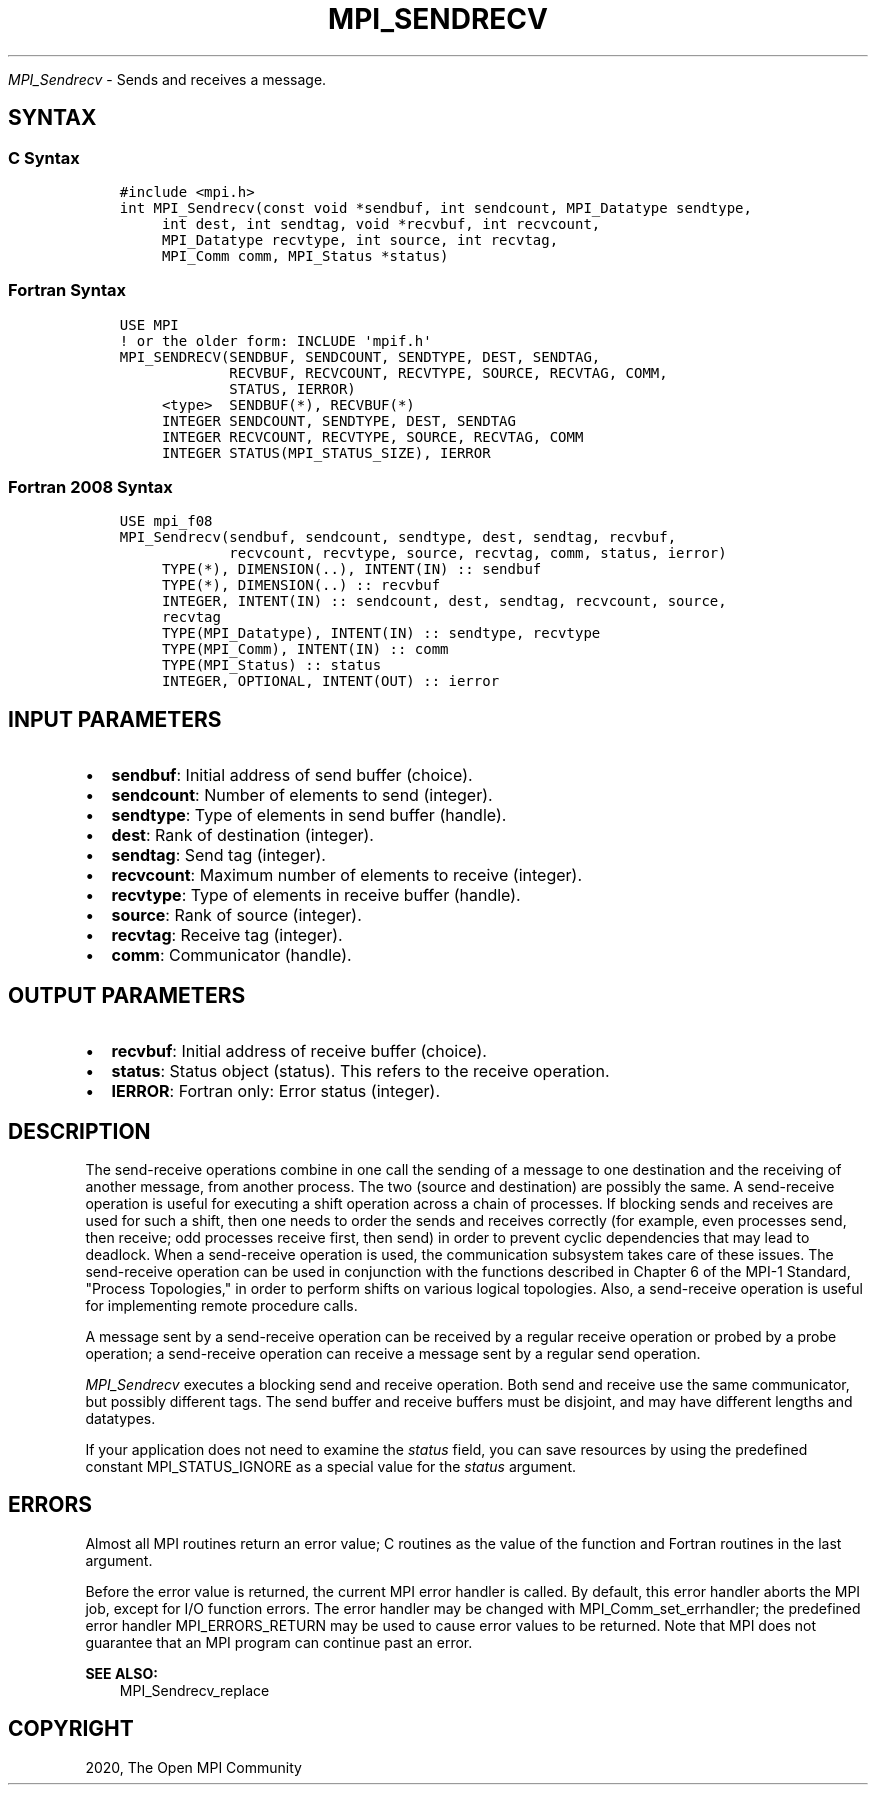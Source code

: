 .\" Man page generated from reStructuredText.
.
.TH "MPI_SENDRECV" "3" "Jan 03, 2022" "" "Open MPI"
.
.nr rst2man-indent-level 0
.
.de1 rstReportMargin
\\$1 \\n[an-margin]
level \\n[rst2man-indent-level]
level margin: \\n[rst2man-indent\\n[rst2man-indent-level]]
-
\\n[rst2man-indent0]
\\n[rst2man-indent1]
\\n[rst2man-indent2]
..
.de1 INDENT
.\" .rstReportMargin pre:
. RS \\$1
. nr rst2man-indent\\n[rst2man-indent-level] \\n[an-margin]
. nr rst2man-indent-level +1
.\" .rstReportMargin post:
..
.de UNINDENT
. RE
.\" indent \\n[an-margin]
.\" old: \\n[rst2man-indent\\n[rst2man-indent-level]]
.nr rst2man-indent-level -1
.\" new: \\n[rst2man-indent\\n[rst2man-indent-level]]
.in \\n[rst2man-indent\\n[rst2man-indent-level]]u
..
.sp
\fI\%MPI_Sendrecv\fP \- Sends and receives a message.
.SH SYNTAX
.SS C Syntax
.INDENT 0.0
.INDENT 3.5
.sp
.nf
.ft C
#include <mpi.h>
int MPI_Sendrecv(const void *sendbuf, int sendcount, MPI_Datatype sendtype,
     int dest, int sendtag, void *recvbuf, int recvcount,
     MPI_Datatype recvtype, int source, int recvtag,
     MPI_Comm comm, MPI_Status *status)
.ft P
.fi
.UNINDENT
.UNINDENT
.SS Fortran Syntax
.INDENT 0.0
.INDENT 3.5
.sp
.nf
.ft C
USE MPI
! or the older form: INCLUDE \(aqmpif.h\(aq
MPI_SENDRECV(SENDBUF, SENDCOUNT, SENDTYPE, DEST, SENDTAG,
             RECVBUF, RECVCOUNT, RECVTYPE, SOURCE, RECVTAG, COMM,
             STATUS, IERROR)
     <type>  SENDBUF(*), RECVBUF(*)
     INTEGER SENDCOUNT, SENDTYPE, DEST, SENDTAG
     INTEGER RECVCOUNT, RECVTYPE, SOURCE, RECVTAG, COMM
     INTEGER STATUS(MPI_STATUS_SIZE), IERROR
.ft P
.fi
.UNINDENT
.UNINDENT
.SS Fortran 2008 Syntax
.INDENT 0.0
.INDENT 3.5
.sp
.nf
.ft C
USE mpi_f08
MPI_Sendrecv(sendbuf, sendcount, sendtype, dest, sendtag, recvbuf,
             recvcount, recvtype, source, recvtag, comm, status, ierror)
     TYPE(*), DIMENSION(..), INTENT(IN) :: sendbuf
     TYPE(*), DIMENSION(..) :: recvbuf
     INTEGER, INTENT(IN) :: sendcount, dest, sendtag, recvcount, source,
     recvtag
     TYPE(MPI_Datatype), INTENT(IN) :: sendtype, recvtype
     TYPE(MPI_Comm), INTENT(IN) :: comm
     TYPE(MPI_Status) :: status
     INTEGER, OPTIONAL, INTENT(OUT) :: ierror
.ft P
.fi
.UNINDENT
.UNINDENT
.SH INPUT PARAMETERS
.INDENT 0.0
.IP \(bu 2
\fBsendbuf\fP: Initial address of send buffer (choice).
.IP \(bu 2
\fBsendcount\fP: Number of elements to send (integer).
.IP \(bu 2
\fBsendtype\fP: Type of elements in send buffer (handle).
.IP \(bu 2
\fBdest\fP: Rank of destination (integer).
.IP \(bu 2
\fBsendtag\fP: Send tag (integer).
.IP \(bu 2
\fBrecvcount\fP: Maximum number of elements to receive (integer).
.IP \(bu 2
\fBrecvtype\fP: Type of elements in receive buffer (handle).
.IP \(bu 2
\fBsource\fP: Rank of source (integer).
.IP \(bu 2
\fBrecvtag\fP: Receive tag (integer).
.IP \(bu 2
\fBcomm\fP: Communicator (handle).
.UNINDENT
.SH OUTPUT PARAMETERS
.INDENT 0.0
.IP \(bu 2
\fBrecvbuf\fP: Initial address of receive buffer (choice).
.IP \(bu 2
\fBstatus\fP: Status object (status). This refers to the receive operation.
.IP \(bu 2
\fBIERROR\fP: Fortran only: Error status (integer).
.UNINDENT
.SH DESCRIPTION
.sp
The send\-receive operations combine in one call the sending of a message
to one destination and the receiving of another message, from another
process. The two (source and destination) are possibly the same. A
send\-receive operation is useful for executing a shift operation across
a chain of processes. If blocking sends and receives are used for such a
shift, then one needs to order the sends and receives correctly (for
example, even processes send, then receive; odd processes receive first,
then send) in order to prevent cyclic dependencies that may lead to
deadlock. When a send\-receive operation is used, the communication
subsystem takes care of these issues. The send\-receive operation can be
used in conjunction with the functions described in Chapter 6 of the
MPI\-1 Standard, "Process Topologies," in order to perform shifts on
various logical topologies. Also, a send\-receive operation is useful for
implementing remote procedure calls.
.sp
A message sent by a send\-receive operation can be received by a regular
receive operation or probed by a probe operation; a send\-receive
operation can receive a message sent by a regular send operation.
.sp
\fI\%MPI_Sendrecv\fP executes a blocking send and receive operation. Both send
and receive use the same communicator, but possibly different tags. The
send buffer and receive buffers must be disjoint, and may have different
lengths and datatypes.
.sp
If your application does not need to examine the \fIstatus\fP field, you can
save resources by using the predefined constant MPI_STATUS_IGNORE as a
special value for the \fIstatus\fP argument.
.SH ERRORS
.sp
Almost all MPI routines return an error value; C routines as the value
of the function and Fortran routines in the last argument.
.sp
Before the error value is returned, the current MPI error handler is
called. By default, this error handler aborts the MPI job, except for
I/O function errors. The error handler may be changed with
MPI_Comm_set_errhandler; the predefined error handler MPI_ERRORS_RETURN
may be used to cause error values to be returned. Note that MPI does not
guarantee that an MPI program can continue past an error.
.sp
\fBSEE ALSO:\fP
.INDENT 0.0
.INDENT 3.5
MPI_Sendrecv_replace
.UNINDENT
.UNINDENT
.SH COPYRIGHT
2020, The Open MPI Community
.\" Generated by docutils manpage writer.
.

